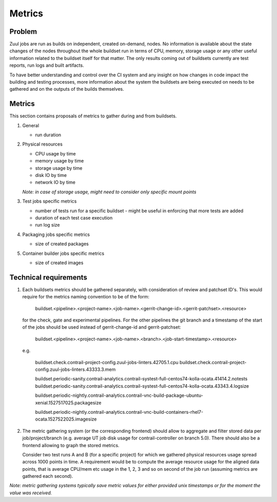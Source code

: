 Metrics
=======

Problem
-------

Zuul jobs are run as builds on independent, created on-demand, nodes. No information is available about the
state changes of the nodes throughout the whole buildset run in terms of CPU, memory, storage usage
or any other useful information related to the buildset itself for that matter. The only results coming
out of buildsets currently are test reports, run logs and built artifacts.

To have better understanding and control over the CI system and any insight on how changes in code
impact the building and testing processes, more information about the system the buildsets are being executed on
needs to be gathered and on the outputs of the builds themselves.

Metrics
-------

This section contains proposals of metrics to gather during and from buildsets.

#. General

   * run duration

#. Physical resources

   * CPU usage by time
   * memory usage by time
   * storage usage by time
   * disk IO by time
   * network IO by time

   *Note: in case of storage usage, might need to consider only specific mount points*

#. Test jobs specific metrics

   * number of tests run for a specific buildset - might be useful in enforcing that more tests are added
   * duration of each test case execution
   * run log size

#. Packaging jobs specific metrics

   * size of created packages

#. Container builder jobs specific metrics

   * size of created images

Technical requirements
----------------------

#.  Each buildsets metrics should be gathered separately, with consideration of review and patchset ID's. This
    would require for the metrics naming convention to be of the form:

      buildset.<pipeline>.<project-name>.<job-name>.<gerrit-change-id>.<gerrit-patchset>.<resource>

    for the check, gate and experimental pipelines. For the other pipelines the git branch and a timestamp of the start
    of the jobs should be used instead of gerrit-change-id and gerrit-patchset:

      buildset.<pipeline>.<project-name>.<job-name>.<branch>.<job-start-timestamp>.<resource>

    e.g.

      buildset.check.contrail-project-config.zuul-jobs-linters.42705.1.cpu
      buildset.check.contrail-project-config.zuul-jobs-linters.43333.3.mem

      buildset.periodic-sanity.contrail-analytics.contrail-systest-full-centos74-kolla-ocata.41414.2.notests
      buildset.periodic-sanity.contrail-analytics.contrail-systest-full-centos74-kolla-ocata.43343.4.logsize

      buildset.periodic-nightly.contrail-analytics.contrail-vnc-build-package-ubuntu-xenial.1527517025.packagesize

      buildset.periodic-nightly.contrail-analytics.contrail-vnc-build-containers-rhel7-ocata.1527522025.imagesize

#.  The metric gathering system (or the corresponding frontend) should allow to aggregate and filter stored data
    per job/project/branch (e.g. average UT job disk usage for contrail-controller on branch 5.0). There should
    also be a frontend allowing to graph the stored metrics.

    Consider two test runs A and B (for a specific project) for which we gathered physical resources
    usage spread across 1000 points in time. A requirement would be to compute the average resource usage for the aligned
    data points, that is average CPU/mem etc usage in the 1, 2, 3 and so on second of the job run (assuming metrics
    are gathered each second).

*Note: metric gathering systems typically save metric values for either provided unix timestamps or for the moment the value was received.*
